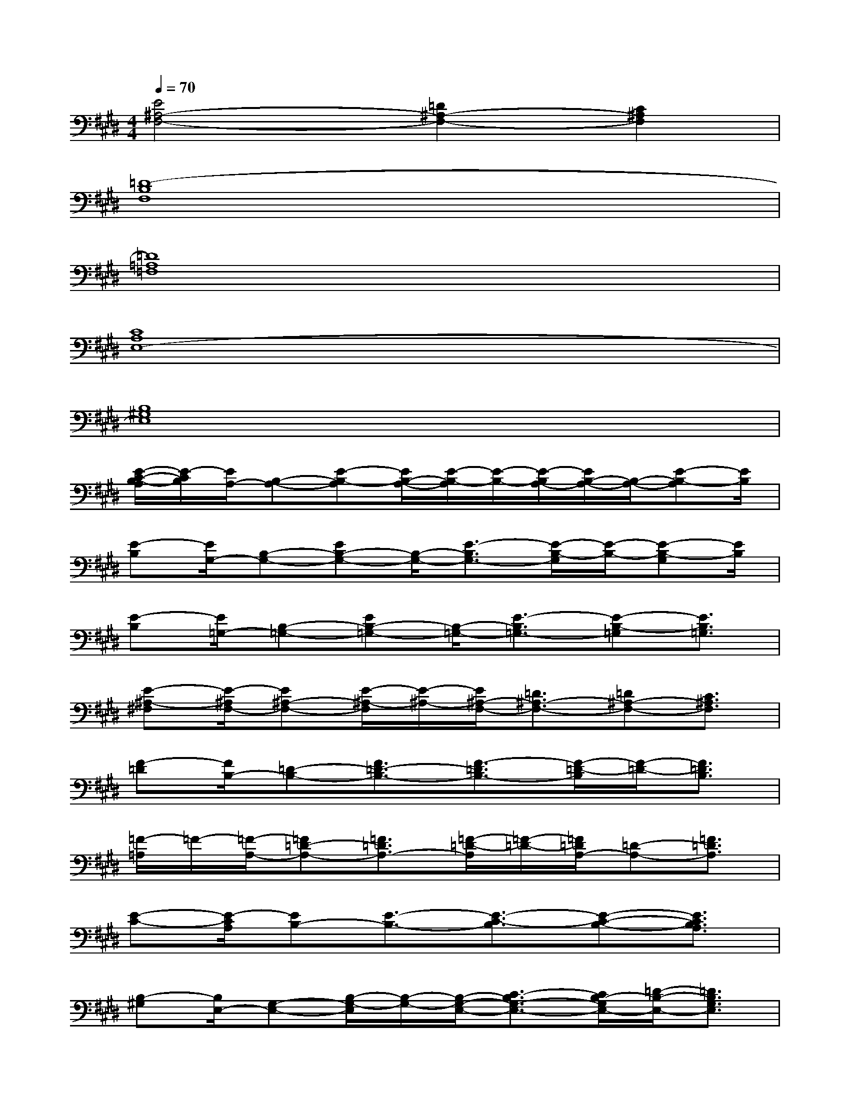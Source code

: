 X:1
T:
M:4/4
L:1/8
Q:1/4=70
K:E%4sharps
V:1
[E4^A,4-F,4-][=D2^A,2-F,2-][C2^A,2F,2]|
[=D8-B,8F,8]|
[=D8=A,8=F,8]|
[C8A,8E,8-]|
[B,8^G,8E,8]|
[E/2-C/2-B,/2-A,/2][E/2-C/2B,/2][E/2A,/2-][B,-A,-][E-B,-A,][E/2B,/2-A,/2-][E/2-B,/2-A,/2][E/2-B,/2-][E/2-B,/2A,/2-][E/2B,/2-A,/2-][B,/2-A,/2-][E-B,-A,][E/2B,/2]|
[E-B,][E/2G,/2-][B,-G,-][EB,-G,-][B,/2-G,/2-][E3/2-B,3/2G,3/2-][E/2-B,/2-G,/2][E/2-B,/2-][E-B,-G,][E/2B,/2]|
[E-B,][E/2=G,/2-][B,-=G,-][EB,-=G,-][B,/2-=G,/2-][E3/2-B,3/2=G,3/2-][E-B,-=G,][E3/2B,3/2=G,3/2]|
[E-^A,-^F,][E/2-^A,/2F,/2-][E^A,-F,-][E/2-^A,/2-F,/2][E/2-^A,/2-][E/2^A,/2-F,/2-][=D3/2^A,3/2-F,3/2-][=D^A,-F,-][C3/2^A,3/2F,3/2]|
[F-=D][F/2B,/2-][=D-B,-][F3/2=D3/2-B,3/2-][F3/2-=D3/2B,3/2-][F/2-=D/2-B,/2][F/2-=D/2-][F3/2=D3/2B,3/2]|
[=F/2-=A,/2]=F/2-[=F/2-A,/2-][=F=D-A,-][=F3/2=D3/2A,3/2-][=F/2-=D/2-A,/2][=F/2-=D/2-][=F/2=D/2A,/2-][=D-A,-][=F3/2=D3/2A,3/2]|
[E-C-][E/2-C/2A,/2][EB,-][E3/2-B,3/2-][E3/2-C3/2-B,3/2][E-C-B,-][E3/2C3/2B,3/2A,3/2]|
[B,-^G,][B,/2E,/2-][G,-E,-][B,/2-G,/2-E,/2][B,/2-G,/2-][B,/2-G,/2-E,/2-][C3/2-B,3/2G,3/2-E,3/2-][C/2B,/2-G,/2E,/2-][=D/2-B,/2-E,/2-][=D3/2B,3/2G,3/2E,3/2]|
[=F-C-C,,-][=F/2-C/2G,/2-C,,/2-][=F/2G,/2-C,,/2-][=F-C-G,C,,-][=F/2-C/2G,/2-C,,/2-][=F/2G,/2-C,,/2-][=F-C-G,C,,-][=F/2C/2G,/2-C,,/2-][G,/2-C,,/2-][=F/2-C/2-G,/2C,,/2-][=F/2-C/2-C,,/2-][=F/2-C/2-G,/2-C,,/2][=F/2C/2G,/2]|
[^F-C-A,F,,-][F/2-C/2A,/2-F,,/2-][F/2A,/2-F,,/2-][F-C-A,F,,-][F/2-C/2A,/2-F,,/2-][F/2A,/2-F,,/2-][F-C-A,F,,-][F/2C/2A,/2-F,,/2-][A,/2-F,,/2-][F/2-C/2-A,/2F,,/2-][F/2-C/2-F,,/2-][F/2-C/2-A,/2-F,,/2][F/2C/2A,/2]|
[F-=D-B,,,-][F/2-=D/2A,/2-B,,,/2-][F/2A,/2-B,,,/2-][F-=D-A,B,,,-][F/2-=D/2A,/2-B,,,/2-][F/2A,/2-B,,,/2-][F-=D-A,B,,,-][F/2=D/2A,/2-B,,,/2-][A,/2-B,,,/2-][F/2-=D/2-A,/2B,,,/2-][F/2-=D/2-B,,,/2-][F=DA,B,,,]